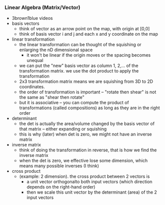 *** Linear Algebra (Matrix/Vector)
- 3brown1blue videos
- basis vectors
 - think of vector as an arrow point on the map, with origin at [0,0]
 - think of basis vector i and j and each x and y coordinate on the map
- linear transformation 
 - the linear transformation can be thought of the squishing or enlarging the nD dimensional space
  - it won't be linear if the origin moves or the spacing becomes unequal
 - we can put the "new" basis vector as column 1, 2,... of the transformation matrix. we use the dot product to apply the transformation
 - 2x3 transformation matrix means we are squishing from 3D to 2D coordinates.
 - the order of transformation is important -- "rotate then shear" is not the same as "shear then rotate"
 - but it is associative -- you can compute the product of transformations (called compositions) as long as they are in the right order
- determinant
 - the det is actually the area/volume changed by the basis vector of that matrix -- either expanding or squishing
 - this is why (later) when det is zero, we might not have an inverse matrix
- inverse matrix
 - think of doing the transformation in reverse, that is how we find the inverse matrix
 - when the det is zero, we effective lose some dimension, which means many possible inverses (I think)
- cross product
 - (example: 2 dimension). the cross product between 2 vectors is 
  - a unit vector orthogonalto both input vectors (which direction depends on the right-hand order)
  - then we scale this unit vector by the determinant (area) of the 2 input vectors
